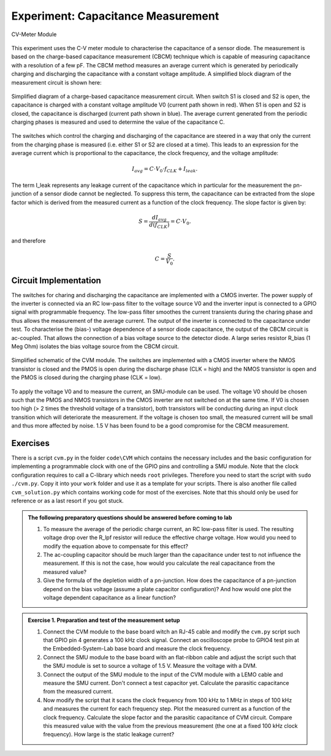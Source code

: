 ===========
Experiment: Capacitance Measurement
===========

.. figure:: images/cvm.png
    :width: 300
    :align: center

    CV-Meter Module

This experiment uses the C-V meter module to characterise the capacitance of a sensor diode. The measurement is based on the charge-based capacitance measurement (CBCM) technique which is capable of measuring capacitance with a resolution of a few pF. The CBCM method measures an average current which is generated by periodically charging and discharging the capacitance with a constant voltage amplitude. A simplified block diagram of the measurement circuit is shown here: 


.. figure:: images/cbcm.png
    :width: 500
    :align: center

    Simplified diagram of a charge-based capacitance measurement circuit. When switch S1 is closed and S2 is open, the capacitance is charged with a constant voltage amplitude V0 (current path shown in red). When S1 is open and S2 is closed, the capacitance is discharged (current path shown in blue). The average current generated from the periodic charging phases is measured and used to determine the value of the capacitance C.


The switches which control the charging and discharging of the capacitance are steered in a way that only the current from the charging phase is measured (i.e. either S1 or S2 are closed at a time). This leads to an expression for the average current which is proportional to the capacitance, the clock frequency, and the voltage amplitude:

.. math::
  
  I_{avg} = C \cdot V_{0} \cdot f_{CLK} +   I_{leak}. 

The term I_leak represents any leakage current of the capacitance which in particular for the measurement the pn-junction of a sensor diode cannot be neglected. To suppress this term, the capacitance can be extracted from the slope factor which is derived from the measured current as a function of the clock frequency. The slope factor is given by:

.. math::

  S = \frac{dI_{avg}}{d(f_{CLK})} = C \cdot V_{0}.

and therefore

.. math::

  C = \frac{S}{V_{0}}.

  
Circuit Implementation 
----------------------
The switches for charing and discharging the capacitance are implemented with a CMOS inverter. The power supply of the inverter is connected via an RC low-pass filter to the voltage source V0 and the inverter input is connected to a GPIO signal with programmable frequency. The low-pass filter smoothes the current transients during the charing phase and thus allows the measurement of the average current. The output of the inverter is connected to the capacitance under test. To characterise the (bias-) voltage dependence of a sensor diode capacitance, the output of the CBCM circuit is ac-coupled. That allows the connection of a bias voltage source to the detector diode. A large series resistor R_bias (1 Meg Ohm) isolates the bias voltage source from the CBCM circuit. 

.. figure:: images/CVM_circuit.png
    :width: 600
    :align: center

    Simplified schematic of the CVM module. The switches are implemented with a CMOS inverter where the NMOS transistor is closed and the PMOS is open during the discharge phase (CLK = high) and the NMOS transistor is open and the PMOS is closed during the charging phase (CLK = low). 


To apply the voltage V0 and to measure the current, an SMU-module can be used. The voltage V0 should be chosen such that the PMOS and NMOS transistors in the CMOS inverter are not switched on at the same time. If V0 is chosen too high (> 2 times the threshold voltage of a transistor), both transistors will be conducting during an input clock transition which will deteriorate the measurement. If the voltage is chosen too small, the measured current will be small and thus more affected by noise. 1.5 V has been found to be a good compromise for the CBCM measurement.	

Exercises 
---------

There is a script ``cvm.py`` in the folder ``code\CVM`` which contains the necessary includes and the basic configuration for implementing a programmable clock with one of the GPIO pins and controlling a SMU module. Note that the clock configuration requires to call a C-library which needs ``root`` privileges. Therefore you need to start the script with ``sudo ./cvm.py``. Copy it into your ``work`` folder and use it as a template for your scripts. There is also another file called ``cvm_solution.py`` which contains working code for most of the exercises. Note that this should only be used for reference or as a last resort if you got stuck.


.. admonition:: The following preparatory questions should be answered before coming to lab 

  #. To measure the average of the periodic charge current, an RC low-pass filter is used. The resulting voltage drop over the R_lpf resistor will reduce the effective charge voltage. How would you need to modify the equation above to compensate for this effect?
  #. The ac-coupling capacitor should be much larger than the capacitance under test to not influence the measurement. If this is not the case, how would you calculate the real capacitance from the measured value?
  #. Give the formula of the depletion width of a pn-junction. How does the capacitance of a pn-junction depend on the bias voltage (assume a plate capacitor configuration)? And how would one plot the voltage dependent capacitance as a linear function?

.. admonition:: Exercise 1. Preparation and test of the measurement setup
    
  #. Connect the CVM module to the base board witch an RJ-45 cable and modify the ``cvm.py`` script such that GPIO pin 4 generates a 100 kHz clock signal. Connect an oscilloscope probe to GPIO4 test pin at the Embedded-System-Lab base board and measure the clock frequency.
  #. Connect the SMU module to the base board with an flat-ribbon cable and adjust the script such that the SMU module is set to source a voltage of 1.5 V. Measure the voltage with a DVM.
  #. Connect the output of the SMU module to the input of the CVM module with a LEMO cable and measure the SMU current. Don't connect a test capacitor yet. Calculate the parasitic capacitance from the measured current.
  #. Now modify the script that it scans the clock frequency from 100 kHz to 1 MHz in steps of 100 kHz and measures the current for each frequency step. Plot the measured current as a function of the clock frequency. Calculate the slope factor and the parasitic capacitance of CVM circuit. Compare this measured value with the value from the previous measurement (the one at a fixed 100 kHz clock frequency). How large is the static leakage current?